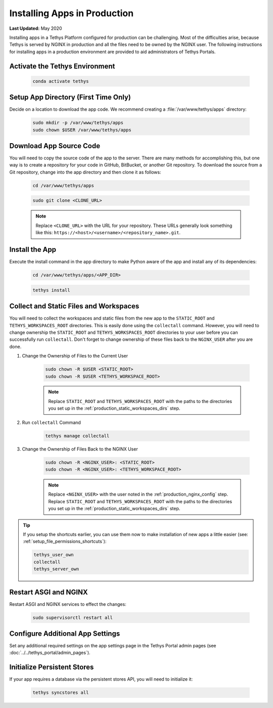 .. _installing_apps_production:

*****************************
Installing Apps in Production
*****************************

**Last Updated:** May 2020

Installing apps in a Tethys Platform configured for production can be challenging. Most of the difficulties arise, because Tethys is served by NGINX in production and all the files need to be owned by the NGINX user. The following instructions for installing apps in a production environment are provided to aid administrators of Tethys Portals.

Activate the Tethys Environment
===============================

    .. code-block:: bash
    
        conda activate tethys

Setup App Directory (First Time Only)
=====================================

Decide on a location to download the app code. We recommend creating a :file:`/var/www/tethys/apps` directory:
    
    .. code-block:: bash
    
        sudo mkdir -p /var/www/tethys/apps
        sudo chown $USER /var/www/tethys/apps

Download App Source Code
========================
    
You will need to copy the source code of the app to the server. There are many methods for accomplishing this, but one way is to create a repository for your code in GitHub, BitBucket, or another Git repository. To download the source from a Git repository, change into the app directory and then clone it as follows:
    
    .. code-block:: bash
    
        cd /var/www/tethys/apps

    .. code-block:: bash

        sudo git clone <CLONE_URL>
    
    .. note::
    
        Replace ``<CLONE_URL>`` with the URL for your repository. These URLs generally look something like this: ``https://<host>/<username>/<repository_name>.git``.

Install the App
===============

Execute the install command in the app directory to make Python aware of the app and install any of its dependencies:

    .. code-block:: bash
    
        cd /var/www/tethys/apps/<APP_DIR>

    .. code-block:: bash

        tethys install
    
    .. seealso::
    
        :doc:`../application` for more information on the installation process.

Collect and Static Files and Workspaces
=======================================

You will need to collect the workspaces and static files from the new app to the ``STATIC_ROOT`` and ``TETHYS_WORKSPACES_ROOT`` directories. This is easily done using the ``collectall`` command. However, you will need to change ownership the ``STATIC_ROOT`` and ``TETHYS_WORKSPACES_ROOT`` directories to your user before you can successfully run ``collectall``. Don't forget to change ownership of these files back to the ``NGINX_USER`` after you are done.

1. Change the Ownership of Files to the Current User
    
    .. code-block:: bash
    
        sudo chown -R $USER <STATIC_ROOT>
        sudo chown -R $USER <TETHYS_WORKSPACE_ROOT>
    
    .. note::
    
        Replace ``STATIC_ROOT`` and ``TETHYS_WORKSPACES_ROOT`` with the paths to the directories you set up in the :ref:`production_static_workspaces_dirs` step.

2. Run ``collectall`` Command
    
    .. code-block:: bash
    
        tethys manage collectall

3. Change the Ownership of Files Back to the NGINX User

    .. code-block:: bash


        sudo chown -R <NGINX_USER>: <STATIC_ROOT>
        sudo chown -R <NGINX_USER>: <TETHYS_WORKSPACE_ROOT>

    .. note::

        Replace ``<NGINX_USER>`` with the user noted in the :ref:`production_nginx_config` step. Replace ``STATIC_ROOT`` and ``TETHYS_WORKSPACES_ROOT`` with the paths to the directories you set up in the :ref:`production_static_workspaces_dirs` step.

.. tip::

    If you setup the shortcuts earlier, you can use them now to make installation of new apps a little easier (see: :ref:`setup_file_permissions_shortcuts`):

    .. code-block:: bash

        tethys_user_own
        collectall
        tethys_server_own

Restart ASGI and NGINX
=======================

Restart ASGI and NGINX services to effect the changes:

    .. code-block:: bash

        sudo supervisorctl restart all

Configure Additional App Settings
=================================

Set any additional required settings on the app settings page in the Tethys Portal admin pages (see :doc:`../../tethys_portal/admin_pages`).

Initialize Persistent Stores
============================

If your app requires a database via the persistent stores API, you will need to initialize it:

    .. code-block:: bash

        tethys syncstores all
